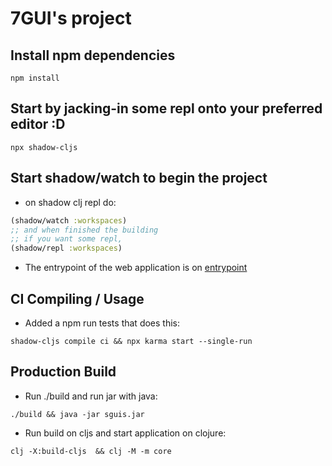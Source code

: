 * 7GUI's project
** Install npm dependencies
 #+BEGIN_SRC shell
  npm install
 #+END_SRC
** Start by jacking-in some repl onto your preferred editor :D
 #+BEGIN_SRC shell
  npx shadow-cljs
 #+END_SRC
** Start shadow/watch to begin the project
- on shadow clj repl do:
#+BEGIN_SRC clojure
(shadow/watch :workspaces)
;; and when finished the building
;; if you want some repl,
(shadow/repl :workspaces)
#+END_SRC
- The entrypoint of the web application is on [[http://localhost:8080][entrypoint]]
** CI Compiling / Usage
- Added a npm run tests that does this:
#+BEGIN_SRC shell
shadow-cljs compile ci && npx karma start --single-run
#+END_SRC
** Production Build
- Run ./build and run jar with java:
#+BEGIN_SRC shell
./build && java -jar sguis.jar
#+END_SRC
- Run build on cljs and start application on clojure:
#+BEGIN_SRC shell
clj -X:build-cljs  && clj -M -m core
#+END_SRC
